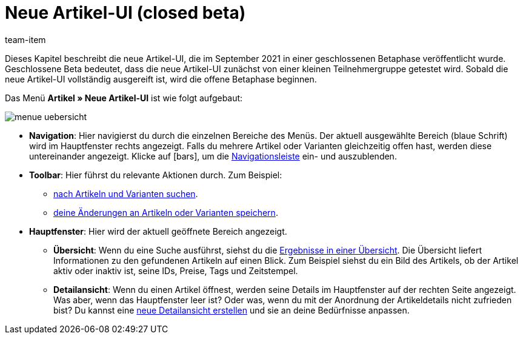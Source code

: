 = Neue Artikel-UI (closed beta)
:lang: de
:url: artikel/neue-ui
:position: 0
:id: 9QFKIGV
:author: team-item

Dieses Kapitel beschreibt die neue Artikel-UI, die im September 2021 in einer geschlossenen Betaphase veröffentlicht wurde.
Geschlossene Beta bedeutet, dass die neue Artikel-UI zunächst von einer kleinen Teilnehmergruppe getestet wird.
Sobald die neue Artikel-UI vollständig ausgereift ist, wird die offene Betaphase beginnen.

Das Menü *Artikel » Neue Artikel-UI* ist wie folgt aufgebaut:

image::artikel/neue-ui/assets/menue-uebersicht.png[]

* *Navigation*:
Hier navigierst du durch die einzelnen Bereiche des Menüs.
Der aktuell ausgewählte Bereich (blaue Schrift) wird im Hauptfenster rechts angezeigt.
Falls du mehrere Artikel oder Varianten gleichzeitig offen hast, werden diese untereinander angezeigt.
Klicke auf icon:bars[role="darkGrey"], um die <<artikel/neue-ui/detailansicht#100, Navigationsleiste>> ein- und auszublenden.

* *Toolbar*:
Hier führst du relevante Aktionen durch. Zum Beispiel:
** <<artikel/neue-ui/suchen#100, nach Artikeln und Varianten suchen>>.
** <<artikel/neue-ui/detailansicht#1000, deine Änderungen an Artikeln oder Varianten speichern>>.

* *Hauptfenster*:
Hier wird der aktuell geöffnete Bereich angezeigt.
** *Übersicht*:
Wenn du eine Suche ausführst, siehst du die <<artikel/neue-ui/suchen#500, Ergebnisse in einer Übersicht>>.
Die Übersicht liefert Informationen zu den gefundenen Artikeln auf einen Blick.
Zum Beispiel siehst du ein Bild des Artikels, ob der Artikel aktiv oder inaktiv ist, seine IDs, Preise, Tags und Zeitstempel.

** *Detailansicht*:
Wenn du einen Artikel öffnest, werden seine Details im Hauptfenster auf der rechten Seite angezeigt.
Was aber, wenn das Hauptfenster leer ist?
Oder was, wenn du mit der Anordnung der Artikeldetails nicht zufrieden bist?
Du kannst eine <<artikel/neue-ui/detailansicht#200, neue Detailansicht erstellen>> und sie an deine Bedürfnisse anpassen.
